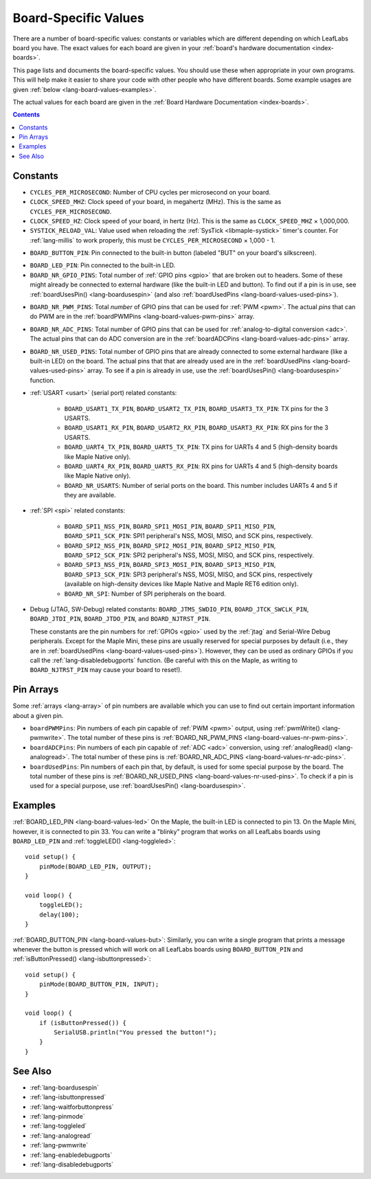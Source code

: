 .. _lang-board-values:

Board-Specific Values
=====================

There are a number of board-specific values: constants or variables
which are different depending on which LeafLabs board you have.  The
exact values for each board are given in your :ref:`board's hardware
documentation <index-boards>`.

This page lists and documents the board-specific values.  You should
use these when appropriate in your own programs.  This will help make
it easier to share your code with other people who have different
boards.  Some example usages are given :ref:`below
<lang-board-values-examples>`.

The actual values for each board are given in the :ref:`Board Hardware
Documentation <index-boards>`.

.. contents:: Contents
   :local:

Constants
---------

.. TODO [systick.rst] Add a link to systick.rst instead of systick.h
.. below, when systick.rst exists.

- ``CYCLES_PER_MICROSECOND``: Number of CPU cycles per microsecond on
  your board.

- ``CLOCK_SPEED_MHZ``: Clock speed of your board, in megahertz
  (MHz). This is the same as ``CYCLES_PER_MICROSECOND``.

- ``CLOCK_SPEED_HZ``: Clock speed of your board, in hertz (Hz).  This
  is the same as ``CLOCK_SPEED_MHZ`` × 1,000,000.

- ``SYSTICK_RELOAD_VAL``: Value used when reloading the :ref:`SysTick
  <libmaple-systick>` timer's counter.  For :ref:`lang-millis` to work
  properly, this must be ``CYCLES_PER_MICROSECOND`` × 1,000 - 1.

.. _lang-board-values-but:

- ``BOARD_BUTTON_PIN``: Pin connected to the built-in button (labeled
  "BUT" on your board's silkscreen).

.. _lang-board-values-led:

- ``BOARD_LED_PIN``: Pin connected to the built-in LED.

- ``BOARD_NR_GPIO_PINS``: Total number of :ref:`GPIO pins <gpio>` that
  are broken out to headers.  Some of these might already be connected
  to external hardware (like the built-in LED and button).  To find
  out if a pin is in use, see :ref:`boardUsesPin()
  <lang-boardusespin>` (and also :ref:`boardUsedPins
  <lang-board-values-used-pins>`).

.. _lang-board-values-nr-pwm-pins:

- ``BOARD_NR_PWM_PINS``: Total *number* of GPIO pins that can be used
  for :ref:`PWM <pwm>`.  The actual *pins* that can do PWM are in the
  :ref:`boardPWMPins <lang-board-values-pwm-pins>` array.

.. _lang-board-values-nr-adc-pins:

- ``BOARD_NR_ADC_PINS``: Total number of GPIO pins that can be used
  for :ref:`analog-to-digital conversion <adc>`.  The actual pins that
  can do ADC conversion are in the :ref:`boardADCPins
  <lang-board-values-adc-pins>` array.

.. _lang-board-values-nr-used-pins:

- ``BOARD_NR_USED_PINS``: Total number of GPIO pins that are already
  connected to some external hardware (like a built-in LED) on the
  board.  The actual pins that that are already used are in the
  :ref:`boardUsedPins <lang-board-values-used-pins>` array.  To see if
  a pin is already in use, use the :ref:`boardUsesPin()
  <lang-boardusespin>` function.

.. _lang-board-values-usart:

- :ref:`USART <usart>` (serial port) related constants:

    * ``BOARD_USART1_TX_PIN``, ``BOARD_USART2_TX_PIN``, ``BOARD_USART3_TX_PIN``:
      TX pins for the 3 USARTS.

    * ``BOARD_USART1_RX_PIN``, ``BOARD_USART2_RX_PIN``, ``BOARD_USART3_RX_PIN``:
      RX pins for the 3 USARTS.

    * ``BOARD_UART4_TX_PIN``, ``BOARD_UART5_TX_PIN``: TX pins for
      UARTs 4 and 5 (high-density boards like Maple Native only).

    * ``BOARD_UART4_RX_PIN``, ``BOARD_UART5_RX_PIN``: RX pins for
      UARTs 4 and 5 (high-density boards like Maple Native only).

    * ``BOARD_NR_USARTS``: Number of serial ports on the board.  This
      number includes UARTs 4 and 5 if they are available.

- :ref:`SPI <spi>` related constants:

    * ``BOARD_SPI1_NSS_PIN``, ``BOARD_SPI1_MOSI_PIN``,
      ``BOARD_SPI1_MISO_PIN``, ``BOARD_SPI1_SCK_PIN``: SPI1
      peripheral's NSS, MOSI, MISO, and SCK pins, respectively.

    * ``BOARD_SPI2_NSS_PIN``, ``BOARD_SPI2_MOSI_PIN``,
      ``BOARD_SPI2_MISO_PIN``, ``BOARD_SPI2_SCK_PIN``: SPI2
      peripheral's NSS, MOSI, MISO, and SCK pins, respectively.

    * ``BOARD_SPI3_NSS_PIN``, ``BOARD_SPI3_MOSI_PIN``,
      ``BOARD_SPI3_MISO_PIN``, ``BOARD_SPI3_SCK_PIN``: SPI3
      peripheral's NSS, MOSI, MISO, and SCK pins, respectively
      (available on high-density devices like Maple Native and Maple
      RET6 edition only).

    * ``BOARD_NR_SPI``: Number of SPI peripherals on the board.

.. _lang-board-values-debug:

- Debug (JTAG, SW-Debug) related constants: ``BOARD_JTMS_SWDIO_PIN``,
  ``BOARD_JTCK_SWCLK_PIN``, ``BOARD_JTDI_PIN``, ``BOARD_JTDO_PIN``,
  and ``BOARD_NJTRST_PIN``.

  These constants are the pin numbers for :ref:`GPIOs <gpio>` used by
  the :ref:`jtag` and Serial-Wire Debug peripherals.  Except for the
  Maple Mini, these pins are usually reserved for special purposes by
  default (i.e., they are in :ref:`boardUsedPins
  <lang-board-values-used-pins>`).  However, they can be used as
  ordinary GPIOs if you call the :ref:`lang-disabledebugports`
  function.  (Be careful with this on the Maple, as writing to
  ``BOARD_NJTRST_PIN`` may cause your board to reset!).

.. _lang-board-values-pwm-pins:

.. _lang-board-values-adc-pins:

.. _lang-board-values-used-pins:

Pin Arrays
----------

Some :ref:`arrays <lang-array>` of pin numbers are available which you
can use to find out certain important information about a given pin.

- ``boardPWMPins``: Pin numbers of each pin capable of :ref:`PWM
  <pwm>` output, using :ref:`pwmWrite() <lang-pwmwrite>`.  The total
  number of these pins is :ref:`BOARD_NR_PWM_PINS
  <lang-board-values-nr-pwm-pins>`.

- ``boardADCPins``: Pin numbers of each pin capable of :ref:`ADC
  <adc>` conversion, using :ref:`analogRead() <lang-analogread>`.  The
  total number of these pins is :ref:`BOARD_NR_ADC_PINS
  <lang-board-values-nr-adc-pins>`.

- ``boardUsedPins``: Pin numbers of each pin that, by default, is used
  for some special purpose by the board.  The total number of these
  pins is :ref:`BOARD_NR_USED_PINS <lang-board-values-nr-used-pins>`.
  To check if a pin is used for a special purpose, use
  :ref:`boardUsesPin() <lang-boardusespin>`.

.. _lang-board-values-examples:

Examples
--------

:ref:`BOARD_LED_PIN <lang-board-values-led>` On the Maple, the
built-in LED is connected to pin 13.  On the Maple Mini, however, it
is connected to pin 33.  You can write a "blinky" program that works
on all LeafLabs boards using ``BOARD_LED_PIN`` and :ref:`toggleLED()
<lang-toggleled>`::

    void setup() {
        pinMode(BOARD_LED_PIN, OUTPUT);
    }

    void loop() {
        toggleLED();
        delay(100);
    }

:ref:`BOARD_BUTTON_PIN <lang-board-values-but>`: Similarly, you can
write a single program that prints a message whenever the button is
pressed which will work on all LeafLabs boards using
``BOARD_BUTTON_PIN`` and :ref:`isButtonPressed()
<lang-isbuttonpressed>`::

    void setup() {
        pinMode(BOARD_BUTTON_PIN, INPUT);
    }

    void loop() {
        if (isButtonPressed()) {
            SerialUSB.println("You pressed the button!");
        }
    }

See Also
--------

- :ref:`lang-boardusespin`
- :ref:`lang-isbuttonpressed`
- :ref:`lang-waitforbuttonpress`
- :ref:`lang-pinmode`
- :ref:`lang-toggleled`
- :ref:`lang-analogread`
- :ref:`lang-pwmwrite`
- :ref:`lang-enabledebugports`
- :ref:`lang-disabledebugports`
